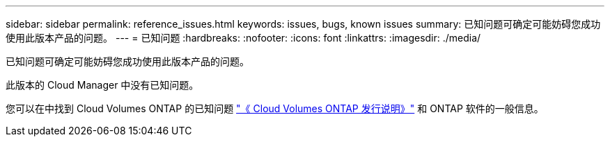 ---
sidebar: sidebar 
permalink: reference_issues.html 
keywords: issues, bugs, known issues 
summary: 已知问题可确定可能妨碍您成功使用此版本产品的问题。 
---
= 已知问题
:hardbreaks:
:nofooter: 
:icons: font
:linkattrs: 
:imagesdir: ./media/


[role="lead"]
已知问题可确定可能妨碍您成功使用此版本产品的问题。

此版本的 Cloud Manager 中没有已知问题。

您可以在中找到 Cloud Volumes ONTAP 的已知问题 https://docs.netapp.com/us-en/cloud-volumes-ontap/["《 Cloud Volumes ONTAP 发行说明》"^] 和 ONTAP 软件的一般信息。
